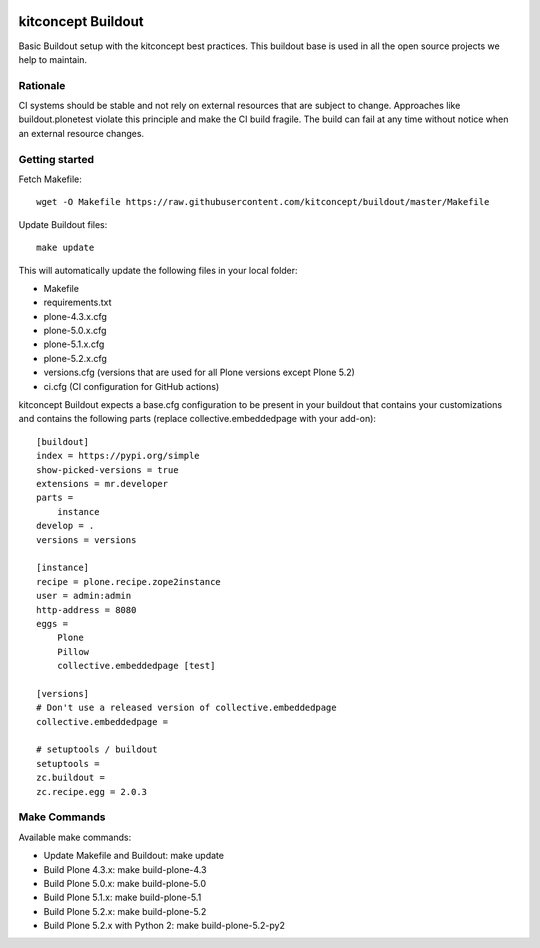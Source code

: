 .. image:: https://travis-ci.org/kitconcept/buildout.svg?branch=master
    :target: https://travis-ci.org/kitconcept/buildout

kitconcept Buildout
===================

Basic Buildout setup with the kitconcept best practices. 
This buildout base is used in all the open source projects we help to maintain.

Rationale
---------

CI systems should be stable and not rely on external resources that are subject to change. 
Approaches like buildout.plonetest violate this principle and make the CI build fragile.
The build can fail at any time without notice when an external resource changes.

Getting started
---------------

Fetch Makefile::

    wget -O Makefile https://raw.githubusercontent.com/kitconcept/buildout/master/Makefile

Update Buildout files::

    make update

This will automatically update the following files in your local folder:

- Makefile
- requirements.txt
- plone-4.3.x.cfg
- plone-5.0.x.cfg
- plone-5.1.x.cfg
- plone-5.2.x.cfg
- versions.cfg (versions that are used for all Plone versions except Plone 5.2)
- ci.cfg (CI configuration for GitHub actions)

kitconcept Buildout expects a base.cfg configuration to be present in your buildout that contains your customizations and contains the following parts (replace collective.embeddedpage with your add-on)::

    [buildout]
    index = https://pypi.org/simple
    show-picked-versions = true
    extensions = mr.developer
    parts =
        instance
    develop = .
    versions = versions

    [instance]
    recipe = plone.recipe.zope2instance
    user = admin:admin
    http-address = 8080
    eggs =
        Plone
        Pillow
        collective.embeddedpage [test]

    [versions]
    # Don't use a released version of collective.embeddedpage
    collective.embeddedpage =

    # setuptools / buildout
    setuptools =
    zc.buildout =
    zc.recipe.egg = 2.0.3


Make Commands
-------------

Available make commands:

- Update Makefile and Buildout: make update
- Build Plone 4.3.x: make build-plone-4.3
- Build Plone 5.0.x: make build-plone-5.0
- Build Plone 5.1.x: make build-plone-5.1
- Build Plone 5.2.x: make build-plone-5.2
- Build Plone 5.2.x with Python 2: make build-plone-5.2-py2
